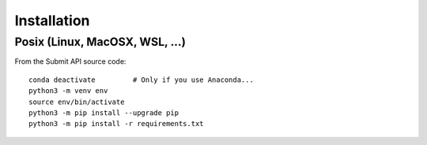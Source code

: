 Installation
============

Posix (Linux, MacOSX, WSL, ...)
-------------------------------

From the Submit API source code::

    conda deactivate         # Only if you use Anaconda...
    python3 -m venv env
    source env/bin/activate
    python3 -m pip install --upgrade pip
    python3 -m pip install -r requirements.txt
